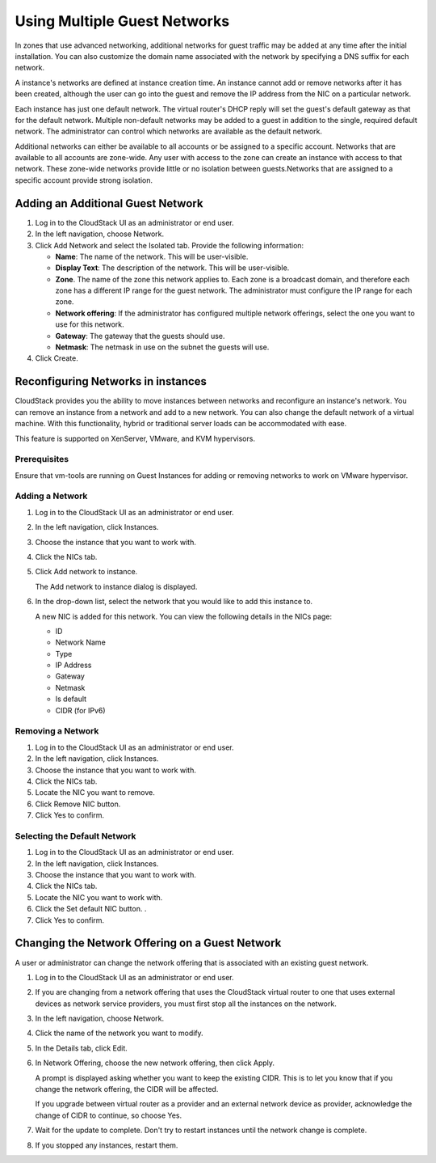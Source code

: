 .. Licensed to the Apache Software Foundation (ASF) under one
   or more contributor license agreements.  See the NOTICE file
   distributed with this work for additional information#
   regarding copyright ownership.  The ASF licenses this file
   to you under the Apache License, Version 2.0 (the
   "License"); you may not use this file except in compliance
   with the License.  You may obtain a copy of the License at
   http://www.apache.org/licenses/LICENSE-2.0
   Unless required by applicable law or agreed to in writing,
   software distributed under the License is distributed on an
   "AS IS" BASIS, WITHOUT WARRANTIES OR CONDITIONS OF ANY
   KIND, either express or implied.  See the License for the
   specific language governing permissions and limitations
   under the License.


Using Multiple Guest Networks
-----------------------------

In zones that use advanced networking, additional networks for guest
traffic may be added at any time after the initial installation. You can
also customize the domain name associated with the network by specifying
a DNS suffix for each network.

A instance's networks are defined at instance creation time. An instance cannot add or
remove networks after it has been created, although the user can go into
the guest and remove the IP address from the NIC on a particular
network.

Each instance has just one default network. The virtual router's DHCP reply
will set the guest's default gateway as that for the default network.
Multiple non-default networks may be added to a guest in addition to the
single, required default network. The administrator can control which
networks are available as the default network.

Additional networks can either be available to all accounts or be
assigned to a specific account. Networks that are available to all
accounts are zone-wide. Any user with access to the zone can create an instance
with access to that network. These zone-wide networks provide little or
no isolation between guests.Networks that are assigned to a specific
account provide strong isolation.


Adding an Additional Guest Network
~~~~~~~~~~~~~~~~~~~~~~~~~~~~~~~~~~

#. Log in to the CloudStack UI as an administrator or end user.

#. In the left navigation, choose Network.

#. Click Add Network and select the Isolated tab. Provide the following information:

   -  **Name**: The name of the network. This will be user-visible.

   -  **Display Text**: The description of the network. This will be
      user-visible.

   -  **Zone**. The name of the zone this network applies to. Each zone
      is a broadcast domain, and therefore each zone has a different IP
      range for the guest network. The administrator must configure the
      IP range for each zone.

   -  **Network offering**: If the administrator has configured multiple
      network offerings, select the one you want to use for this
      network.

   -  **Gateway**: The gateway that the guests should use.

   -  **Netmask**: The netmask in use on the subnet the guests
      will use.

#. Click Create.


Reconfiguring Networks in instances
~~~~~~~~~~~~~~~~~~~~~~~~~~~~~

CloudStack provides you the ability to move instances between networks and
reconfigure an instance's network. You can remove an instance from a network and add
to a new network. You can also change the default network of a virtual
machine. With this functionality, hybrid or traditional server loads can
be accommodated with ease.

This feature is supported on XenServer, VMware, and KVM hypervisors.


Prerequisites
^^^^^^^^^^^^^

Ensure that vm-tools are running on Guest Instances for adding or removing
networks to work on VMware hypervisor.


Adding a Network
^^^^^^^^^^^^^^^^

#. Log in to the CloudStack UI as an administrator or end user.

#. In the left navigation, click Instances.

#. Choose the instance that you want to work with.

#. Click the NICs tab.

#. Click Add network to instance.

   The Add network to instance dialog is displayed.

#. In the drop-down list, select the network that you would like to add
   this instance to.

   A new NIC is added for this network. You can view the following
   details in the NICs page:

   -  ID

   -  Network Name

   -  Type

   -  IP Address

   -  Gateway

   -  Netmask

   -  Is default

   -  CIDR (for IPv6)


Removing a Network
^^^^^^^^^^^^^^^^^^

#. Log in to the CloudStack UI as an administrator or end user.

#. In the left navigation, click Instances.

#. Choose the instance that you want to work with.

#. Click the NICs tab.

#. Locate the NIC you want to remove.

#. Click Remove NIC button. |remove-nic.png|

#. Click Yes to confirm.


Selecting the Default Network
^^^^^^^^^^^^^^^^^^^^^^^^^^^^^

#. Log in to the CloudStack UI as an administrator or end user.

#. In the left navigation, click Instances.

#. Choose the instance that you want to work with.

#. Click the NICs tab.

#. Locate the NIC you want to work with.

#. Click the Set default NIC button. |set-default-nic.png|.

#. Click Yes to confirm.

Changing the Network Offering on a Guest Network
~~~~~~~~~~~~~~~~~~~~~~~~~~~~~~~~~~~~~~~~~~~~~~~~

A user or administrator can change the network offering that is
associated with an existing guest network.

#. Log in to the CloudStack UI as an administrator or end user.

#. If you are changing from a network offering that uses the CloudStack
   virtual router to one that uses external devices as network service
   providers, you must first stop all the instances on the network.

#. In the left navigation, choose Network.

#. Click the name of the network you want to modify.

#. In the Details tab, click Edit. |edit-icon.png|

#. In Network Offering, choose the new network offering, then click
   Apply.

   A prompt is displayed asking whether you want to keep the existing
   CIDR. This is to let you know that if you change the network
   offering, the CIDR will be affected.

   If you upgrade between virtual router as a provider and an external
   network device as provider, acknowledge the change of CIDR to
   continue, so choose Yes.

#. Wait for the update to complete. Don't try to restart instances until the
   network change is complete.

#. If you stopped any instances, restart them.


.. |remove-nic.png| image:: /_static/images/remove-nic.png
   :alt: button to remove a NIC.
.. |set-default-nic.png| image:: /_static/images/set-default-nic.png
   :alt: button to set a NIC as default one.
.. |edit-icon.png| image:: /_static/images/edit-icon.png
   :alt: button to edit.
